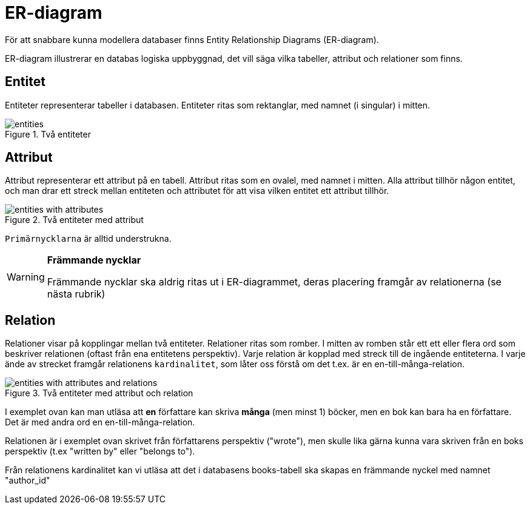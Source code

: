= ER-diagram

För att snabbare kunna modellera databaser finns Entity Relationship Diagrams (ER-diagram).

ER-diagram illustrerar en databas logiska uppbyggnad, det vill säga vilka tabeller, attribut och relationer som finns.

== Entitet

Entiteter representerar tabeller i databasen. Entiteter ritas som rektanglar, med namnet (i singular) i mitten.

.Två entiteter
image::images/03/entities.png[]

== Attribut

Attribut representerar ett attribut på en tabell. Attribut ritas som en ovalel, med namnet i mitten. Alla attribut tillhör någon entitet,
och man drar ett streck mellan entiteten och attributet för att visa vilken entitet ett attribut tillhör.

.Två entiteter med attribut
image::images/03/entities_with_attributes.png[]

`Primärnycklarna` är alltid understrukna.


[WARNING]
==== 
*Främmande nycklar*

Främmande nycklar ska aldrig ritas ut i ER-diagrammet, deras placering framgår av relationerna (se nästa rubrik)
====


== Relation

Relationer visar på kopplingar mellan två entiteter. Relationer ritas som romber. I mitten av romben står ett ett eller flera ord som beskriver relationen (oftast från ena entitetens perspektiv). 
Varje relation är kopplad med streck till de ingående entiteterna.
I varje ände av strecket framgår relationens `kardinalitet`, som låter oss förstå om det t.ex. är en en-till-många-relation.

.Två entiteter med attribut och relation
image::images/03/entities_with_attributes_and_relations.png[]

I exemplet ovan kan man utläsa att *en* författare kan skriva *många* (men minst 1) böcker,
men en bok kan bara ha en författare. Det är med andra ord en en-till-många-relation.

Relationen är i exemplet ovan skrivet från författarens perspektiv ("wrote"), men skulle lika gärna kunna vara skriven från en boks perspektiv (t.ex "written by" eller "belongs to").

Från relationens kardinalitet kan vi utläsa att det i databasens books-tabell ska skapas en främmande nyckel med namnet "author_id" 